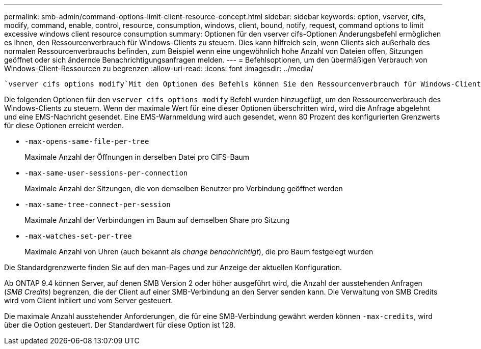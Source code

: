 ---
permalink: smb-admin/command-options-limit-client-resource-concept.html 
sidebar: sidebar 
keywords: option, vserver, cifs, modify, command, enable, control, resource, consumption, windows, client, bound, notify, request, command options to limit excessive windows client resource consumption 
summary: Optionen für den vserver cifs-Optionen Änderungsbefehl ermöglichen es Ihnen, den Ressourcenverbrauch für Windows-Clients zu steuern. Dies kann hilfreich sein, wenn Clients sich außerhalb des normalen Ressourcenverbrauchs befinden, zum Beispiel wenn eine ungewöhnlich hohe Anzahl von Dateien offen, Sitzungen geöffnet oder sich ändernde Benachrichtigungsanfragen melden. 
---
= Befehlsoptionen, um den übermäßigen Verbrauch von Windows-Client-Ressourcen zu begrenzen
:allow-uri-read: 
:icons: font
:imagesdir: ../media/


[role="lead"]
 `vserver cifs options modify`Mit den Optionen des Befehls können Sie den Ressourcenverbrauch für Windows-Clients steuern. Dies kann hilfreich sein, wenn Clients sich außerhalb des normalen Ressourcenverbrauchs befinden, zum Beispiel wenn eine ungewöhnlich hohe Anzahl von Dateien offen, Sitzungen geöffnet oder sich ändernde Benachrichtigungsanfragen melden.

Die folgenden Optionen für den `vserver cifs options modify` Befehl wurden hinzugefügt, um den Ressourcenverbrauch des Windows-Clients zu steuern. Wenn der maximale Wert für eine dieser Optionen überschritten wird, wird die Anfrage abgelehnt und eine EMS-Nachricht gesendet. Eine EMS-Warnmeldung wird auch gesendet, wenn 80 Prozent des konfigurierten Grenzwerts für diese Optionen erreicht werden.

* `-max-opens-same-file-per-tree`
+
Maximale Anzahl der Öffnungen in derselben Datei pro CIFS-Baum

* `-max-same-user-sessions-per-connection`
+
Maximale Anzahl der Sitzungen, die von demselben Benutzer pro Verbindung geöffnet werden

* `-max-same-tree-connect-per-session`
+
Maximale Anzahl der Verbindungen im Baum auf demselben Share pro Sitzung

* `-max-watches-set-per-tree`
+
Maximale Anzahl von Uhren (auch bekannt als _change benachrichtigt_), die pro Baum festgelegt wurden



Die Standardgrenzwerte finden Sie auf den man-Pages und zur Anzeige der aktuellen Konfiguration.

Ab ONTAP 9.4 können Server, auf denen SMB Version 2 oder höher ausgeführt wird, die Anzahl der ausstehenden Anfragen (_SMB Credits_) begrenzen, die der Client auf einer SMB-Verbindung an den Server senden kann. Die Verwaltung von SMB Credits wird vom Client initiiert und vom Server gesteuert.

Die maximale Anzahl ausstehender Anforderungen, die für eine SMB-Verbindung gewährt werden können `-max-credits`, wird über die Option gesteuert. Der Standardwert für diese Option ist 128.
